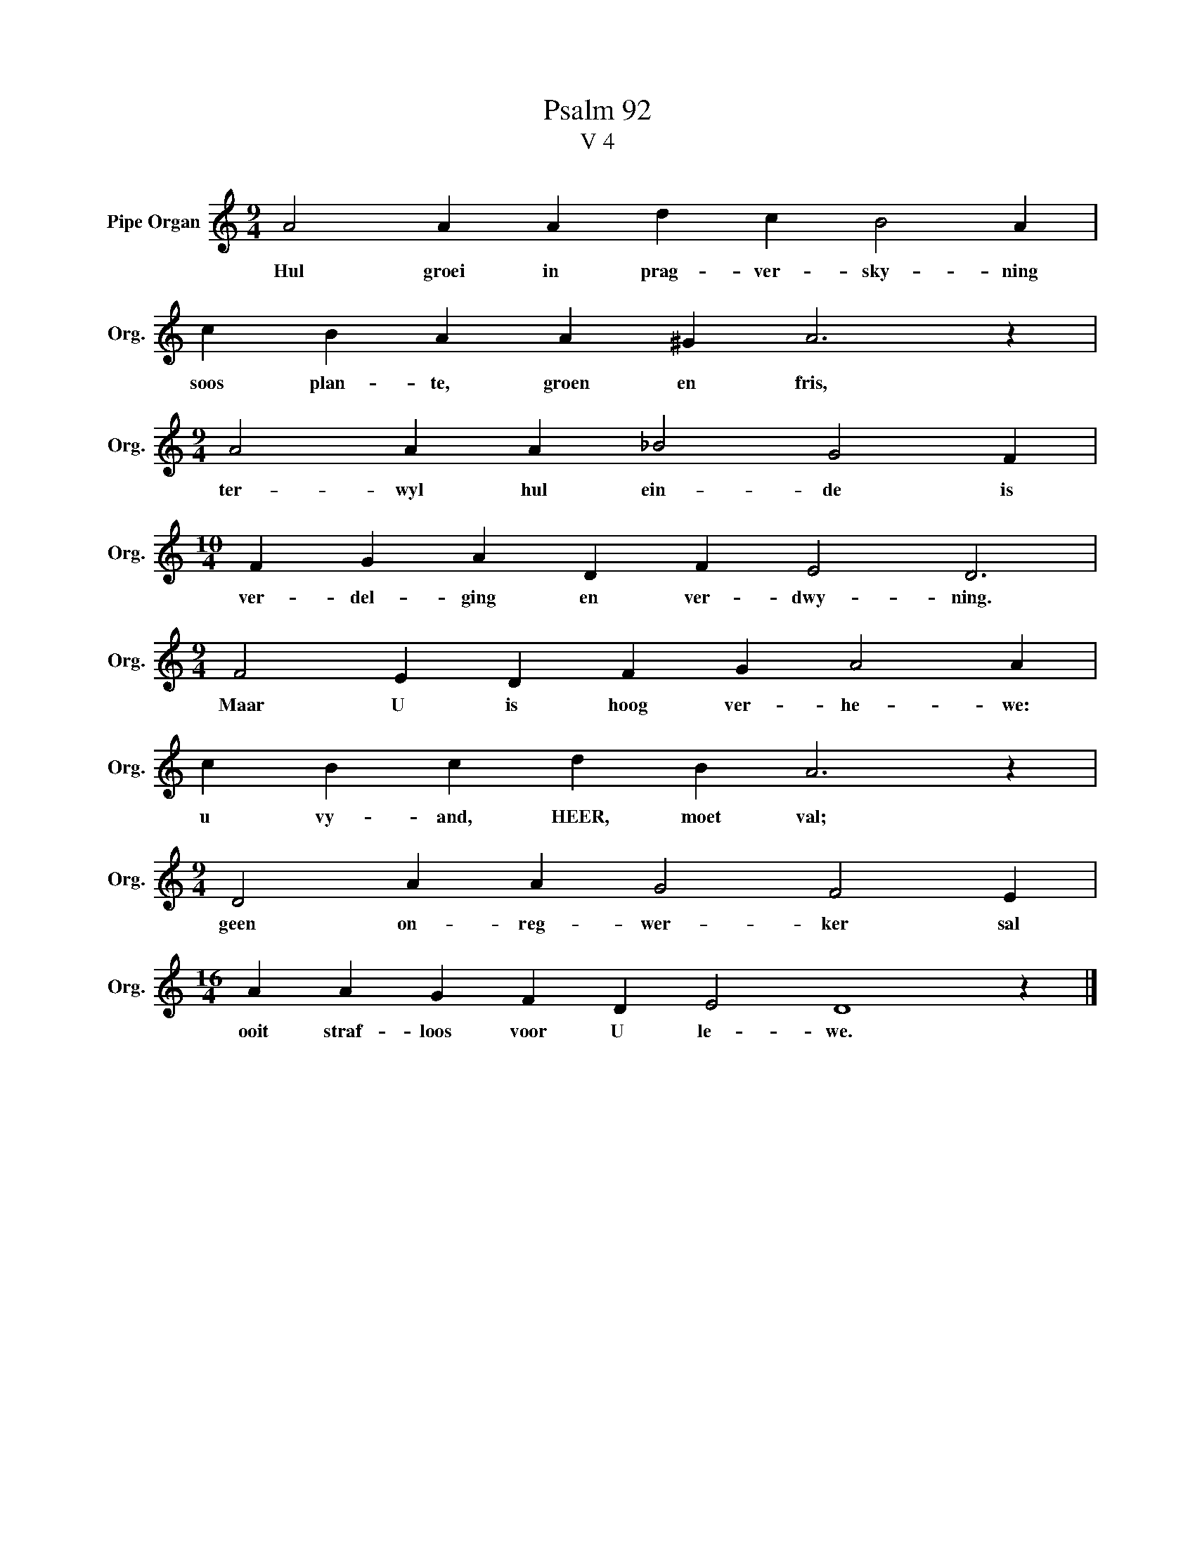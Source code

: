 X:1
T:Psalm 92
T:V 4
L:1/4
M:9/4
I:linebreak $
K:C
V:1 treble nm="Pipe Organ" snm="Org."
V:1
 A2 A A d c B2 A |$ c B A A ^G A3 z |$[M:9/4] A2 A A _B2 G2 F |$[M:10/4] F G A D F E2 D3 |$ %4
w: Hul groei in prag- ver- sky- ning|soos plan- te, groen en fris,|ter- wyl hul ein- de is|ver- del- ging en ver- dwy- ning.|
[M:9/4] F2 E D F G A2 A |$ c B c d B A3 z |$[M:9/4] D2 A A G2 F2 E |$[M:16/4] A A G F D E2 D4 z |] %8
w: Maar U is hoog ver- he- we:|u vy- and, HEER, moet val;|geen on- reg- wer- ker sal|ooit straf- loos voor U le- we.|


